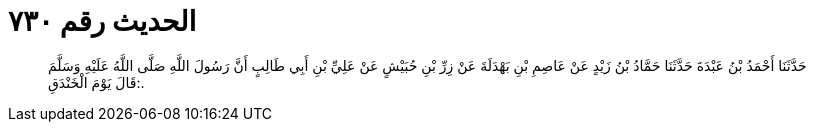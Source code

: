 
= الحديث رقم ٧٣٠

[quote.hadith]
حَدَّثَنَا أَحْمَدُ بْنُ عَبْدَةَ حَدَّثَنَا حَمَّادُ بْنُ زَيْدٍ عَنْ عَاصِمِ بْنِ بَهْدَلَةَ عَنْ زِرِّ بْنِ حُبَيْشٍ عَنْ عَلِيِّ بْنِ أَبِي طَالِبٍ أَنَّ رَسُولَ اللَّهِ صَلَّى اللَّهُ عَلَيْهِ وَسَلَّمَ قَالَ يَوْمَ الْخَنْدَقِ:.